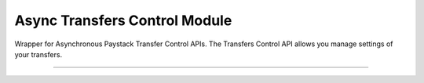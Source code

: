 ===========================================
Async Transfers Control Module
===========================================

.. :py:currentmodule:: paystackease.async_apis.atransfers_control


Wrapper for Asynchronous Paystack Transfer Control APIs. The Transfers Control API allows you manage settings of your transfers.

-----------

.. py:class:: AsyncTransferControlClientAPI(secret_key: str = None)

    Bases: :py:class:`~paystackease.abase.AsyncPayStackBaseClientAPI`

    Paystack Transfers Control API Reference: `Transfer Control`_

    .. py:method:: async check_balance()→ ClientResponse

        Get the available balance

        :return: The response from the API
        :rtype: ClientResponse object

    .. py:method:: async disable_otp()→ ClientResponse

        This is used in the event that you want to be able to complete transfers programmatically without use of OTPs

        :return: The response from the API
        :rtype: ClientResponse object

    .. py:method:: async enable_otp()→ ClientResponse

        This is used in the event that you want to stop being able to complete transfers programmatically with use of OTPs

        :return: The response from the API
        :rtype: ClientResponse object

    .. py:method:: async fetch_balance_ledger()→ ClientResponse

        Fetch all pay-ins and pay-outs that occurred on your integration

        :return: The response from the API
        :rtype: ClientResponse object

    .. py:method:: async finalize_disable_otp(otp: str)→ ClientResponse

        Finalize the request to disable OTP on your transfers.

        :param otp: The OTP sent to the business phone to verify disabling of OTP

        :return: The response from the API
        :rtype: ClientResponse object

    .. py:method:: async resend_otp(transfer_code: str, reason: str)→ ClientResponse

        Generates a new OTP and sends to customer in the event they are having trouble receiving one.

        :param transfer_code: The transfer code to resend
        :type transfer_code: str
        :param reason: The reason for the resend
        :type reason: str

        :return: The response from the API
        :rtype: ClientResponse object


.. _Transfer Control: https://paystack.com/docs/api/transfer-control/

